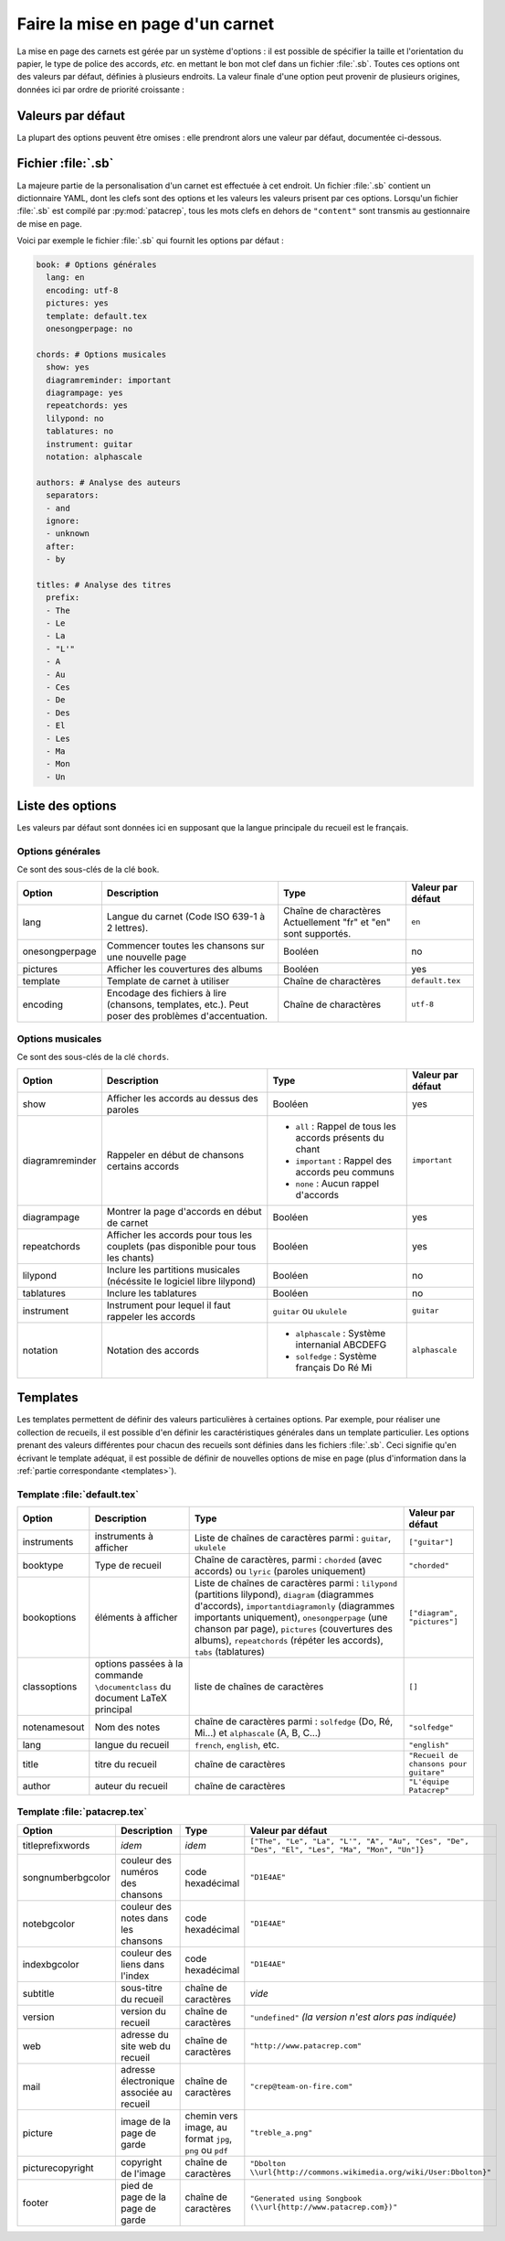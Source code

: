.. _layout:

Faire la mise en page d'un carnet
=================================

La mise en page des carnets est gérée par un système d'options : il est possible
de spécifier la taille et l'orientation du papier, le type de police des accords,
*etc.* en mettant le bon mot clef dans un fichier :file:`.sb`. Toutes ces options
ont des valeurs par défaut, définies à plusieurs endroits. La valeur finale d'une
option peut provenir de plusieurs origines, données ici par ordre de priorité
croissante :

Valeurs par défaut
------------------

La plupart des options peuvent être omises : elle prendront alors une
valeur par défaut, documentée ci-dessous.


Fichier :file:`.sb`
-------------------

La majeure partie de la personalisation d'un carnet est effectuée à cet endroit.
Un fichier :file:`.sb` contient un dictionnaire YAML, dont les clefs sont des options
et les valeurs les valeurs prisent par ces options. Lorsqu'un fichier :file:`.sb`
est compilé par :py:mod:`patacrep`, tous les mots clefs en dehors de ``"content"``
sont transmis au gestionnaire de mise en page.

Voici par exemple le fichier :file:`.sb` qui fournit les options par défaut :

.. code-block:: yaml

  book: # Options générales
    lang: en
    encoding: utf-8
    pictures: yes
    template: default.tex
    onesongperpage: no

  chords: # Options musicales
    show: yes
    diagramreminder: important
    diagrampage: yes
    repeatchords: yes
    lilypond: no
    tablatures: no
    instrument: guitar
    notation: alphascale

  authors: # Analyse des auteurs
    separators:
    - and
    ignore:
    - unknown
    after:
    - by

  titles: # Analyse des titres
    prefix:
    - The
    - Le
    - La
    - "L'"
    - A
    - Au
    - Ces
    - De
    - Des
    - El
    - Les
    - Ma
    - Mon
    - Un

.. _options:

Liste des options
-----------------

Les valeurs par défaut sont données ici en supposant que la langue principale
du recueil est le français.

Options générales
^^^^^^^^^^^^^^^^^

Ce sont des sous-clés de la clé ``book``.

.. tabularcolumns:: |l|L|L|L|

================= =========================================================== =========================================== ===================
 Option           Description                                                 Type                                        Valeur par défaut  
================= =========================================================== =========================================== ===================
 lang             Langue du carnet (Code ISO 639-1 à 2 lettres).              Chaîne de charactères                       ``en``         
                                                                              Actuellement "fr" et "en" sont supportés.                      
 onesongperpage   Commencer toutes les chansons sur une nouvelle page         Booléen                                     no                 
 pictures         Afficher les couvertures des albums                         Booléen                                     yes                
 template         Template de carnet à utiliser                               Chaîne de charactères                       ``default.tex``    
 encoding         Encodage des fichiers à lire (chansons, templates, etc.).   Chaîne de charactères                       ``utf-8``          
                  Peut poser des problèmes d'accentuation.                                                                                   
================= =========================================================== =========================================== ===================

Options musicales
^^^^^^^^^^^^^^^^^

Ce sont des sous-clés de la clé ``chords``.

.. tabularcolumns:: |l|L|L|L|

=================  ===================================================== ========================================================== ===================
 Option            Description                                           Type                                                       Valeur par défaut  
=================  ===================================================== ========================================================== ===================
 show              Afficher les accords au dessus des paroles            Booléen                                                    yes                
 diagramreminder   Rappeler en début de chansons certains accords        - ``all`` : Rappel de tous les accords présents du chant   ``important``      
                                                                         - ``important`` : Rappel des accords peu communs                              
                                                                         - ``none`` : Aucun rappel d'accords                                           
 diagrampage       Montrer la page d'accords en début de carnet          Booléen                                                    yes                
 repeatchords      Afficher les accords pour tous les couplets           Booléen                                                    yes                
                   (pas disponible pour tous les chants)                                                                                               
 lilypond          Inclure les partitions musicales                      Booléen                                                    no                 
                   (nécéssite le logiciel libre lilypond)                                                                                              
 tablatures        Inclure les tablatures                                Booléen                                                    no                 
 instrument        Instrument pour lequel il faut rappeler les accords   ``guitar`` ou ``ukulele``                                  ``guitar``         
 notation          Notation des accords                                  - ``alphascale`` : Système internanial ABCDEFG             ``alphascale``     
                                                                         - ``solfedge`` :  Système français Do Ré Mi                                   
=================  ===================================================== ========================================================== ===================


Templates
---------

Les templates permettent de définir des valeurs particulières à certaines
options. Par exemple, pour réaliser une collection de recueils, il est possible
d'en définir les caractéristiques générales dans un template particulier. Les
options prenant des valeurs différentes pour chacun des recueils sont définies
dans les fichiers :file:`.sb`. Ceci signifie qu'en écrivant le template adéquat,
il est possible de définir de nouvelles options de mise en page (plus
d'information dans la :ref:`partie correspondante <templates>`).

Template :file:`default.tex`
^^^^^^^^^^^^^^^^^^^^^^^^^^^^

.. tabularcolumns:: |l|L|L|L|

================== =========================== ============================================= ===========================
Option             Description                 Type                                          Valeur par défaut
================== =========================== ============================================= ===========================
instruments        instruments à afficher      Liste de chaînes de caractères parmi :        ``["guitar"]``
                                               ``guitar``, ``ukulele``
booktype           Type de recueil             Chaîne de caractères, parmi :                 ``"chorded"``
                                               ``chorded`` (avec accords) ou
                                               ``lyric`` (paroles uniquement)
bookoptions        éléments à afficher         Liste de chaînes de caractères parmi :        ``["diagram", "pictures"]``
                                               ``lilypond`` (partitions lilypond),
                                               ``diagram`` (diagrammes d'accords),
                                               ``importantdiagramonly`` (diagrammes
                                               importants uniquement),
                                               ``onesongperpage`` (une chanson par page),
                                               ``pictures`` (couvertures des albums),
                                               ``repeatchords`` (répéter les accords),
                                               ``tabs`` (tablatures)
classoptions       options passées à la        liste de chaînes de caractères                ``[]``
                   commande ``\documentclass``
                   du document LaTeX principal
notenamesout       Nom des notes               chaîne de caractères parmi :                  ``"solfedge"``
                                               ``solfedge`` (Do, Ré, Mi...) et
                                               ``alphascale`` (A, B, C...)
lang               langue du recueil           ``french``, ``english``, etc.                 ``"english"``
title              titre du recueil            chaîne de caractères                          ``"Recueil de chansons pour guitare"``
author             auteur du recueil           chaîne de caractères                          ``"L'équipe Patacrep"``
================== =========================== ============================================= ===========================

Template :file:`patacrep.tex`
^^^^^^^^^^^^^^^^^^^^^^^^^^^^^

.. tabularcolumns:: |l|L|L|L|

================== =========================== =================================== =================
Option             Description                 Type                                Valeur par défaut
================== =========================== =================================== =================
titleprefixwords   *idem*                      *idem*                              ``["The", "Le", "La", "L'", "A", "Au", "Ces", "De", "Des", "El", "Les", "Ma", "Mon", "Un"]}``
songnumberbgcolor  couleur des numéros des     code hexadécimal                    ``"D1E4AE"``
                   chansons
notebgcolor        couleur des notes dans      code hexadécimal                    ``"D1E4AE"``
                   les chansons
indexbgcolor       couleur des liens dans      code hexadécimal                    ``"D1E4AE"``
                   l'index
subtitle           sous-titre du recueil       chaîne de caractères                           *vide*
version            version du recueil          chaîne de caractères                          ``"undefined"`` *(la version n'est alors pas indiquée)*
web                adresse du site web du      chaîne de caractères                          ``"http://www.patacrep.com"``
                   recueil
mail               adresse électronique        chaîne de caractères                          ``"crep@team-on-fire.com"``
                   associée au recueil

picture            image de la page de garde   chemin vers image, au format                  ``"treble_a.png"``
                                               ``jpg``, ``png`` ou ``pdf``
picturecopyright   copyright de l'image        chaîne de caractères                          ``"Dbolton \\url{http://commons.wikimedia.org/wiki/User:Dbolton}"``
footer             pied de page de la page     chaîne de caractères                          ``"Generated using Songbook (\\url{http://www.patacrep.com})"``
                   de garde
================== =========================== =================================== =================


